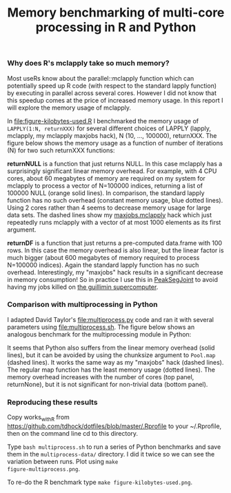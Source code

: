 #+TITLE: Memory benchmarking of multi-core processing in R and Python

*** Why does R's mclapply take so much memory?

Most useRs know about the parallel::mclapply function which can
potentially speed up R code (with respect to the standard lapply
function) by executing in parallel across several cores. However I did
not know that this speedup comes at the price of increased memory
usage. In this report I will explore the memory usage of mclapply.

In [[file:figure-kilobytes-used.R]] I benchmarked the memory usage of
=LAPPLY(1:N, returnXXX)= for several different choices of LAPPLY
(lapply, mclapply, my mclapply maxjobs hack), N (10, ..., 100000),
returnXXX. The figure below shows the memory usage as a function of
number of iterations (N) for two such returnXXX functions:

*returnNULL* is a function that just returns NULL. In this case
mclapply has a surprisingly significant linear memory overhead. For
example, with 4 CPU cores, about 60 megabytes of memory are required
on my system for mclapply to process a vector of N=100000 indices,
returning a list of 100000 NULL (orange solid lines). In comparison,
the standard lapply function has no such overhead (constant memory
usage, blue dotted lines). Using 2 cores rather than 4 seems to
decrease memory usage for large data sets. The dashed lines show my
[[file:kilobytes.used.R][maxjobs.mclapply]] hack which just repeatedly runs mclapply with a
vector of at most 1000 elements as its first argument.

[[file:figure-kilobytes-used.png]]

*returnDF* is a function that just returns a pre-computed data.frame
with 100 rows. In this case the memory overhead is also linear, but
the linear factor is much bigger (about 600 megabytes of memory
required to process N=100000 indices). Again the standard lapply
function has no such overhead. Interestingly, my "maxjobs" hack
results in a significant decrease in memory consumption! So in
practice I use this in [[https://github.com/tdhock/PeakSegJoint/blob/master/R/mclapply.R][PeakSegJoint]] to avoid having my jobs killed on
[[http://www.hpc.mcgill.ca/index.php/starthere/81-doc-pages/91-guillimin-job-submit][the guillimin supercomputer]].

*** Comparison with multiprocessing in Python

I adapted David Taylor's [[file:multiprocess.py]] code and ran it with
several parameters using [[file:multiprocess.sh]]. The figure below shows
an analogous benchmark for the multiprocessing module in Python:

[[file:figure-multiprocess.png]]

It seems that Python also suffers from the linear memory overhead
(solid lines), but it can be avoided by using the chunksize argument
to =Pool.map= (dashed lines). It works the same way as my "maxjobs"
hack (dashed lines). The regular map function has the least memory
usage (dotted lines). The memory overhead increases with the number of
cores (top panel, returnNone), but it is not significant for
non-trivial data (bottom panel).

*** Reproducing these results

Copy works_with_R from
https://github.com/tdhock/dotfiles/blob/master/.Rprofile to your
~/.Rprofile, then on the command line cd to this directory.

Type =bash multiprocess.sh= to run a series of Python benchmarks and
save them in the =multiprocess-data/= directory. I did it twice so we
can see the variation between runs. Plot using =make
figure-multiprocess.png=.

To re-do the R benchmark type =make figure-kilobytes-used.png=.

